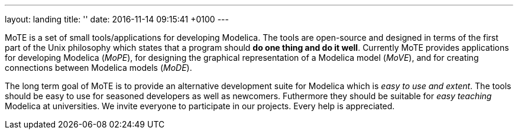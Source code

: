 ---
layout: landing
title: ''
date:   2016-11-14 09:15:41 +0100
---

MoTE is a set of small tools/applications for developing Modelica.
The tools are open-source and designed in terms of the first part of the Unix
philosophy which states that a program should *do one thing and do it well*.
Currently MoTE provides applications for developing Modelica (_MoPE_),
for designing the graphical representation of a Modelica model
(_MoVE_), and for creating connections between Modelica models (_MoDE_).

The long term goal of MoTE is to provide an alternative development suite for
Modelica which is _easy to use and extent_. The tools should be easy to use for
seasoned developers as well as newcomers. Futhermore they should be suitable
for _easy teaching_ Modelica at universities.
We invite everyone to participate in our projects. Every help is appreciated.
